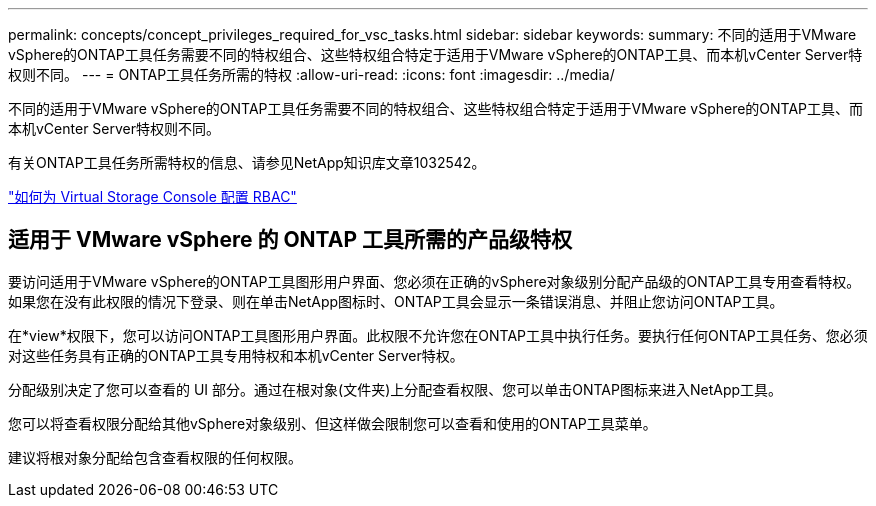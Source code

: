 ---
permalink: concepts/concept_privileges_required_for_vsc_tasks.html 
sidebar: sidebar 
keywords:  
summary: 不同的适用于VMware vSphere的ONTAP工具任务需要不同的特权组合、这些特权组合特定于适用于VMware vSphere的ONTAP工具、而本机vCenter Server特权则不同。 
---
= ONTAP工具任务所需的特权
:allow-uri-read: 
:icons: font
:imagesdir: ../media/


[role="lead"]
不同的适用于VMware vSphere的ONTAP工具任务需要不同的特权组合、这些特权组合特定于适用于VMware vSphere的ONTAP工具、而本机vCenter Server特权则不同。

有关ONTAP工具任务所需特权的信息、请参见NetApp知识库文章1032542。

https://kb.netapp.com/Advice_and_Troubleshooting/Data_Storage_Software/Virtual_Storage_Console_for_VMware_vSphere/How_to_configure_RBAC_for_Virtual_Storage_Console["如何为 Virtual Storage Console 配置 RBAC"]



== 适用于 VMware vSphere 的 ONTAP 工具所需的产品级特权

要访问适用于VMware vSphere的ONTAP工具图形用户界面、您必须在正确的vSphere对象级别分配产品级的ONTAP工具专用查看特权。如果您在没有此权限的情况下登录、则在单击NetApp图标时、ONTAP工具会显示一条错误消息、并阻止您访问ONTAP工具。

在*view*权限下，您可以访问ONTAP工具图形用户界面。此权限不允许您在ONTAP工具中执行任务。要执行任何ONTAP工具任务、您必须对这些任务具有正确的ONTAP工具专用特权和本机vCenter Server特权。

分配级别决定了您可以查看的 UI 部分。通过在根对象(文件夹)上分配查看权限、您可以单击ONTAP图标来进入NetApp工具。

您可以将查看权限分配给其他vSphere对象级别、但这样做会限制您可以查看和使用的ONTAP工具菜单。

建议将根对象分配给包含查看权限的任何权限。
